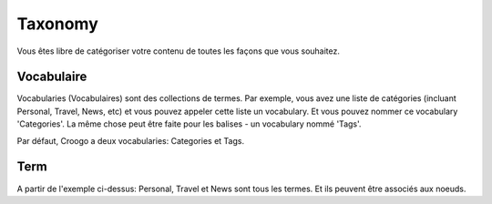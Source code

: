 Taxonomy
########

Vous êtes libre de catégoriser votre contenu de toutes les façons que vous
souhaitez.

Vocabulaire
===========

Vocabularies (Vocabulaires) sont des collections de termes. Par exemple, vous
avez une liste de catégories (incluant Personal, Travel, News, etc) et vous
pouvez appeler cette liste un vocabulary. Et vous pouvez nommer ce vocabulary
'Categories'. La même chose peut être faite pour les balises - un vocabulary
nommé 'Tags'.

Par défaut, Croogo a deux vocabularies: Categories et Tags.

Term
====

A partir de l'exemple ci-dessus: Personal, Travel et News sont tous les termes.
Et ils peuvent être associés aux noeuds.
